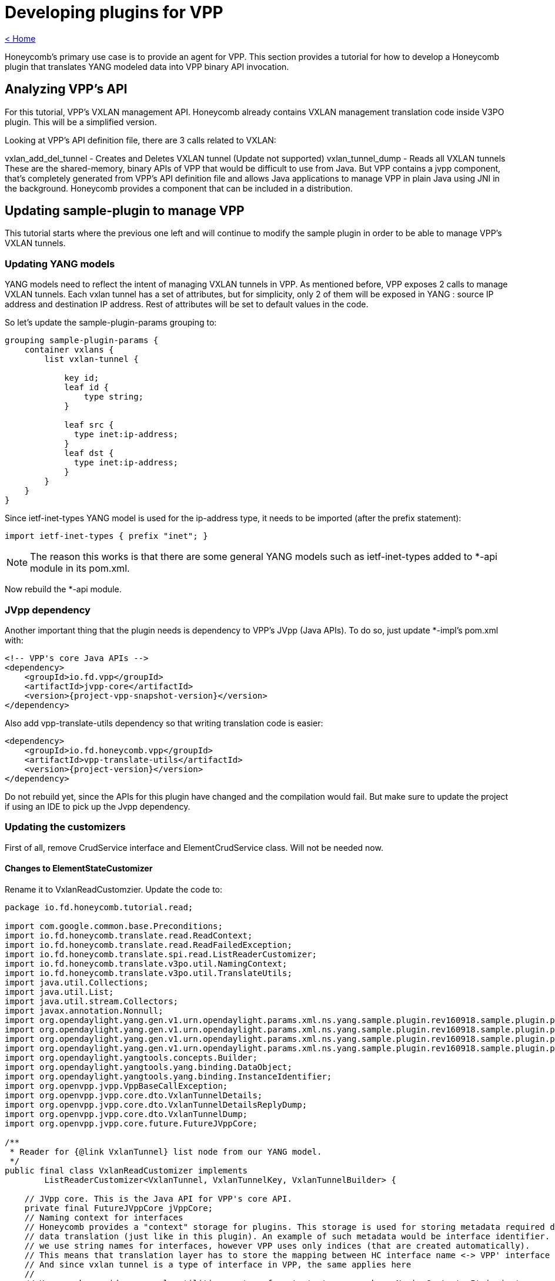= Developing plugins for VPP

link:release_notes.html[< Home]

Honeycomb's primary use case is to provide an agent for VPP. This section provides a tutorial for how to develop a Honeycomb plugin that translates YANG modeled data into VPP binary API invocation.

== Analyzing VPP's API
For this tutorial, VPP's VXLAN management API. Honeycomb already contains VXLAN management translation code inside V3PO plugin. This will be a simplified version.

Looking at VPP's API definition file, there are 3 calls related to VXLAN:

vxlan_add_del_tunnel - Creates and Deletes VXLAN tunnel (Update not supported)
vxlan_tunnel_dump - Reads all VXLAN tunnels
These are the shared-memory, binary APIs of VPP that would be difficult to use from Java. But VPP contains a jvpp component, that's completely generated from VPP's API definition file and allows Java applications to manage VPP in plain Java using JNI in the background. Honeycomb provides a component that can be included in a distribution.

== Updating sample-plugin to manage VPP

This tutorial starts where the previous one left and will continue to modify the sample plugin in order to be able to manage VPP's VXLAN tunnels.

=== Updating YANG models
YANG models need to reflect the intent of managing VXLAN tunnels in VPP. As mentioned before, VPP exposes 2 calls to manage VXLAN tunnels. Each vxlan tunnel has a set of attributes, but for simplicity, only 2 of them will be exposed in YANG : source IP address and destination IP address. Rest of attributes will be set to default values in the code.

So let's update the sample-plugin-params grouping to:

[source,yang]
----
grouping sample-plugin-params {
    container vxlans {
        list vxlan-tunnel {

            key id;
            leaf id {
                type string;
            }

            leaf src {
              type inet:ip-address;
            }
            leaf dst {
              type inet:ip-address;
            }
        }
    }
}
----

Since ietf-inet-types YANG model is used for the ip-address type, it needs to be imported (after the prefix statement):

[source,yang]
----
import ietf-inet-types { prefix "inet"; }
----

NOTE: The reason this works is that there are some general YANG models such as ietf-inet-types added to *-api module in its pom.xml.

Now rebuild the *-api module.

=== JVpp dependency
Another important thing that the plugin needs is dependency to VPP's JVpp (Java APIs). To do so, just update *-impl's pom.xml with:

[source,xml,subs="+attributes"]
----
<!-- VPP's core Java APIs -->
<dependency>
    <groupId>io.fd.vpp</groupId>
    <artifactId>jvpp-core</artifactId>
    <version>{project-vpp-snapshot-version}</version>
</dependency>
----

Also add vpp-translate-utils dependency so that writing translation code is easier:

[source,xml,subs="+attributes"]
----
<dependency>
    <groupId>io.fd.honeycomb.vpp</groupId>
    <artifactId>vpp-translate-utils</artifactId>
    <version>{project-version}</version>
</dependency>
----

Do not rebuild yet, since the APIs for this plugin have changed and the compilation would fail. But make sure to update the project if using an IDE to pick up the Jvpp dependency.

=== Updating the customizers

First of all, remove CrudService interface and ElementCrudService class. Will not be needed now.

==== Changes to ElementStateCustomizer

Rename it to VxlanReadCustomzier. Update the code to:

[source,java]
----
package io.fd.honeycomb.tutorial.read;

import com.google.common.base.Preconditions;
import io.fd.honeycomb.translate.read.ReadContext;
import io.fd.honeycomb.translate.read.ReadFailedException;
import io.fd.honeycomb.translate.spi.read.ListReaderCustomizer;
import io.fd.honeycomb.translate.v3po.util.NamingContext;
import io.fd.honeycomb.translate.v3po.util.TranslateUtils;
import java.util.Collections;
import java.util.List;
import java.util.stream.Collectors;
import javax.annotation.Nonnull;
import org.opendaylight.yang.gen.v1.urn.opendaylight.params.xml.ns.yang.sample.plugin.rev160918.sample.plugin.params.VxlansBuilder;
import org.opendaylight.yang.gen.v1.urn.opendaylight.params.xml.ns.yang.sample.plugin.rev160918.sample.plugin.params.vxlans.VxlanTunnel;
import org.opendaylight.yang.gen.v1.urn.opendaylight.params.xml.ns.yang.sample.plugin.rev160918.sample.plugin.params.vxlans.VxlanTunnelBuilder;
import org.opendaylight.yang.gen.v1.urn.opendaylight.params.xml.ns.yang.sample.plugin.rev160918.sample.plugin.params.vxlans.VxlanTunnelKey;
import org.opendaylight.yangtools.concepts.Builder;
import org.opendaylight.yangtools.yang.binding.DataObject;
import org.opendaylight.yangtools.yang.binding.InstanceIdentifier;
import org.openvpp.jvpp.VppBaseCallException;
import org.openvpp.jvpp.core.dto.VxlanTunnelDetails;
import org.openvpp.jvpp.core.dto.VxlanTunnelDetailsReplyDump;
import org.openvpp.jvpp.core.dto.VxlanTunnelDump;
import org.openvpp.jvpp.core.future.FutureJVppCore;

/**
 * Reader for {@link VxlanTunnel} list node from our YANG model.
 */
public final class VxlanReadCustomizer implements
        ListReaderCustomizer<VxlanTunnel, VxlanTunnelKey, VxlanTunnelBuilder> {

    // JVpp core. This is the Java API for VPP's core API.
    private final FutureJVppCore jVppCore;
    // Naming context for interfaces
    // Honeycomb provides a "context" storage for plugins. This storage is used for storing metadata required during
    // data translation (just like in this plugin). An example of such metadata would be interface identifier. In Honeycomb
    // we use string names for interfaces, however VPP uses only indices (that are created automatically).
    // This means that translation layer has to store the mapping between HC interface name <-> VPP' interface index.
    // And since vxlan tunnel is a type of interface in VPP, the same applies here
    //
    // Honeycomb provides a couple utilities on top of context storage such as NamingContext. It is just a map
    // backed by context storage that makes the lookup and storing easier.
    private final NamingContext vxlanNamingContext;

    public VxlanReadCustomizer(final FutureJVppCore jVppCore, final NamingContext vxlanNamingContext) {
        this.jVppCore = jVppCore;
        this.vxlanNamingContext = vxlanNamingContext;
    }

    /**
     * Provide a list of IDs for all VXLANs in VPP
     */
    @Nonnull
    @Override
    public List<VxlanTunnelKey> getAllIds(@Nonnull final InstanceIdentifier<VxlanTunnel> id,
                                          @Nonnull final ReadContext context)
            throws ReadFailedException {
        // Create Dump request
        final VxlanTunnelDump vxlanTunnelDump = new VxlanTunnelDump();
        // Set Dump request attributes
        // Set interface index to 0, so all interfaces are dumped and we can get the list of all IDs
        vxlanTunnelDump.swIfIndex = 0;
        final VxlanTunnelDetailsReplyDump reply;
        try {
            reply = TranslateUtils.getReplyForRead(jVppCore.vxlanTunnelDump(vxlanTunnelDump).toCompletableFuture(), id);
        } catch (VppBaseCallException e) {
            throw new ReadFailedException(id, e);
        }

        // Check for empty response (no vxlan tunnels to read)
        if (reply == null || reply.vxlanTunnelDetails == null) {
            return Collections.emptyList();
        }

        return reply.vxlanTunnelDetails.stream()
                // Need a name of an interface here. Use context to look it up from index
                // In case the naming context does not contain such mapping, it creates an artificial one
                .map(a -> new VxlanTunnelKey(vxlanNamingContext.getName(a.swIfIndex, context.getMappingContext())))
                .collect(Collectors.toList());
    }

    @Override
    public void merge(@Nonnull final Builder<? extends DataObject> builder, @Nonnull final List<VxlanTunnel> readData) {
        // Just set the readValue into parent builder
        // The cast has to be performed here
        ((VxlansBuilder) builder).setVxlanTunnel(readData);
    }

    @Nonnull
    @Override
    public VxlanTunnelBuilder getBuilder(@Nonnull final InstanceIdentifier<VxlanTunnel> id) {
        // Setting key from id is not necessary, builder will take care of that
        return new VxlanTunnelBuilder();
    }

    /**
     * Read all the attributes of a single VXLAN tunnel
     */
    @Override
    public void readCurrentAttributes(@Nonnull final InstanceIdentifier<VxlanTunnel> id,
                                      @Nonnull final VxlanTunnelBuilder builder,
                                      @Nonnull final ReadContext ctx) throws ReadFailedException {
        // The ID received here contains the name of a particular interface that should be read
        // It was either requested directly by HC users or is one of the IDs from getAllIds that could have been invoked
        // just before this method invocation

        // Create Dump request
        final VxlanTunnelDump vxlanTunnelDump = new VxlanTunnelDump();
        // Set Dump request attributes
        // Set the vxlan index from naming context
        // Naming context must contain the mapping because:
        // 1. The vxlan tunnel was created in VPP using HC + this plugin meaning we stored the mapping in write customizer
        // 2. The vxlan tunnel was already present in VPP, but HC reconciliation mechanism took care of that (as long as proper Initializer is provided by this plugin)
        final String vxlanName = id.firstKeyOf(VxlanTunnel.class).getId();
        vxlanTunnelDump.swIfIndex = vxlanNamingContext.getIndex(vxlanName, ctx.getMappingContext());

        final VxlanTunnelDetailsReplyDump reply;
        try {
            reply = TranslateUtils.getReplyForRead(jVppCore.vxlanTunnelDump(vxlanTunnelDump).toCompletableFuture(), id);
        } catch (VppBaseCallException e) {
            throw new ReadFailedException(id, e);
        }

        Preconditions.checkState(reply != null && reply.vxlanTunnelDetails != null);
        final VxlanTunnelDetails singleVxlanDetail = reply.vxlanTunnelDetails.stream().findFirst().get();

        // Now translate all attributes into provided builder
        final Boolean isIpv6 = TranslateUtils.byteToBoolean(singleVxlanDetail.isIpv6);
        builder.setSrc(TranslateUtils.arrayToIpAddress(isIpv6, singleVxlanDetail.srcAddress));
        builder.setDst(TranslateUtils.arrayToIpAddress(isIpv6, singleVxlanDetail.dstAddress));
        // There are additional attributes of a vxlan tunnel that wont be used here
    }
}
----

The '"ReaderFactory also needs to be updated:

[source,java]
----
package io.fd.honeycomb.tutorial.read;

import com.google.inject.Inject;
import io.fd.honeycomb.translate.impl.read.GenericListReader;
import io.fd.honeycomb.translate.read.ReaderFactory;
import io.fd.honeycomb.translate.read.registry.ModifiableReaderRegistryBuilder;
import io.fd.honeycomb.translate.v3po.util.NamingContext;
import javax.annotation.Nonnull;
import org.opendaylight.yang.gen.v1.urn.opendaylight.params.xml.ns.yang.sample.plugin.rev160918.SamplePluginState;
import org.opendaylight.yang.gen.v1.urn.opendaylight.params.xml.ns.yang.sample.plugin.rev160918.SamplePluginStateBuilder;
import org.opendaylight.yang.gen.v1.urn.opendaylight.params.xml.ns.yang.sample.plugin.rev160918.sample.plugin.params.Vxlans;
import org.opendaylight.yang.gen.v1.urn.opendaylight.params.xml.ns.yang.sample.plugin.rev160918.sample.plugin.params.VxlansBuilder;
import org.opendaylight.yang.gen.v1.urn.opendaylight.params.xml.ns.yang.sample.plugin.rev160918.sample.plugin.params.vxlans.VxlanTunnel;
import org.opendaylight.yangtools.yang.binding.InstanceIdentifier;
import org.openvpp.jvpp.core.future.FutureJVppCore;

/**
 * Factory producing readers for sample-plugin plugin's data.
 */
public final class ModuleStateReaderFactory implements ReaderFactory {

    public static final InstanceIdentifier<SamplePluginState> ROOT_STATE_CONTAINER_ID =
            InstanceIdentifier.create(SamplePluginState.class);

    /**
     * Injected vxlan naming context shared with writer, provided by this plugin
     */
    @Inject
    private NamingContext vxlanNamingContext;
    /**
     * Injected jvpp core APIs, provided by Honeycomb's infrastructure
     */
    @Inject
    private FutureJVppCore jvppCore;

    @Override
    public void init(@Nonnull final ModifiableReaderRegistryBuilder registry) {
        // register reader that only delegate read's to its children
        registry.addStructuralReader(ROOT_STATE_CONTAINER_ID, SamplePluginStateBuilder.class);
        // register reader that only delegate read's to its children
        registry.addStructuralReader(ROOT_STATE_CONTAINER_ID.child(Vxlans.class), VxlansBuilder.class);

        // just adds reader to the structure
        // use addAfter/addBefore if you want to add specific order to readers on the same level of tree
        // use subtreeAdd if you want to handle multiple nodes in single customizer/subtreeAddAfter/subtreeAddBefore if you also want to add order
        // be aware that instance identifier passes to subtreeAdd/subtreeAddAfter/subtreeAddBefore should define subtree,
        // therefore it should be relative from handled node down - InstanceIdentifier.create(HandledNode), not parent.child(HandledNode.class)
        registry.add(new GenericListReader<>(
                // What part of subtree this reader handles is identified by an InstanceIdentifier
                ROOT_STATE_CONTAINER_ID.child(Vxlans.class).child(VxlanTunnel.class),
                // Customizer (the actual translation code to do the heavy lifting)
                new VxlanReadCustomizer(jvppCore, vxlanNamingContext)));
    }
}
----

==== Changes to ElementCustomizer

Rename to VxlanWriteCustomizer. Update the code to:

[source,java]
----
package io.fd.honeycomb.tutorial.write;

import io.fd.honeycomb.translate.spi.write.ListWriterCustomizer;
import io.fd.honeycomb.translate.v3po.util.NamingContext;
import io.fd.honeycomb.translate.v3po.util.TranslateUtils;
import io.fd.honeycomb.translate.write.WriteContext;
import io.fd.honeycomb.translate.write.WriteFailedException;
import javax.annotation.Nonnull;
import org.opendaylight.yang.gen.v1.urn.opendaylight.params.xml.ns.yang.sample.plugin.rev160918.sample.plugin.params.vxlans.VxlanTunnel;
import org.opendaylight.yang.gen.v1.urn.opendaylight.params.xml.ns.yang.sample.plugin.rev160918.sample.plugin.params.vxlans.VxlanTunnelKey;
import org.opendaylight.yangtools.yang.binding.InstanceIdentifier;
import org.openvpp.jvpp.VppBaseCallException;
import org.openvpp.jvpp.core.dto.VxlanAddDelTunnel;
import org.openvpp.jvpp.core.dto.VxlanAddDelTunnelReply;
import org.openvpp.jvpp.core.future.FutureJVppCore;

/**
 * Writer for {@link VxlanTunnel} list node from our YANG model.
 */
public final class VxlanWriteCustomizer implements ListWriterCustomizer<VxlanTunnel, VxlanTunnelKey> {

    /**
     * JVpp APIs
     */
    private final FutureJVppCore jvppCore;
    /**
     * Shared vxlan tunnel naming context
     */
    private final NamingContext vxlanTunnelNamingContext;

    public VxlanWriteCustomizer(final FutureJVppCore jvppCore, final NamingContext vxlanTunnelNamingContext) {
        this.jvppCore = jvppCore;
        this.vxlanTunnelNamingContext = vxlanTunnelNamingContext;
    }

    @Override
    public void writeCurrentAttributes(@Nonnull final InstanceIdentifier<VxlanTunnel> id,
                                       @Nonnull final VxlanTunnel dataAfter,
                                       @Nonnull final WriteContext writeContext) throws WriteFailedException {
        // Create and set vxlan tunnel add request
        final VxlanAddDelTunnel vxlanAddDelTunnel = new VxlanAddDelTunnel();
        // 1 for add, 0 for delete
        vxlanAddDelTunnel.isAdd = 1;
        // dataAfter is the new vxlanTunnel configuration
        final boolean isIpv6 = dataAfter.getSrc().getIpv6Address() != null;
        vxlanAddDelTunnel.isIpv6 = TranslateUtils.booleanToByte(isIpv6);
        vxlanAddDelTunnel.srcAddress = TranslateUtils.ipAddressToArray(isIpv6, dataAfter.getSrc());
        vxlanAddDelTunnel.dstAddress = TranslateUtils.ipAddressToArray(isIpv6, dataAfter.getDst());
        // There are other input parameters that are not exposed by our YANG model, default values will be used

        try {
            final VxlanAddDelTunnelReply replyForWrite = TranslateUtils
                    .getReplyForWrite(jvppCore.vxlanAddDelTunnel(vxlanAddDelTunnel).toCompletableFuture(), id);

            // VPP returns the index of new vxlan tunnel
            final int newVxlanTunnelIndex = replyForWrite.swIfIndex;
            // It's important to store it in context so that reader knows to which name a vxlan tunnel is mapped
            vxlanTunnelNamingContext.addName(newVxlanTunnelIndex, dataAfter.getId(), writeContext.getMappingContext());
        } catch (VppBaseCallException e) {
            throw new WriteFailedException.CreateFailedException(id, dataAfter, e);
        }
    }

    @Override
    public void updateCurrentAttributes(@Nonnull final InstanceIdentifier<VxlanTunnel> id,
                                        @Nonnull final VxlanTunnel dataBefore,
                                        @Nonnull final VxlanTunnel dataAfter, @Nonnull final WriteContext writeContext)
            throws WriteFailedException {
        // Not supported at VPP API level, throw exception
        throw new WriteFailedException.UpdateFailedException(id, dataBefore, dataAfter,
                new UnsupportedOperationException("Vxlan tunnel update is not supported by VPP"));
    }

    @Override
    public void deleteCurrentAttributes(@Nonnull final InstanceIdentifier<VxlanTunnel> id,
                                        @Nonnull final VxlanTunnel dataBefore,
                                        @Nonnull final WriteContext writeContext) throws WriteFailedException {
        // Create and set vxlan tunnel add request
        final VxlanAddDelTunnel vxlanAddDelTunnel = new VxlanAddDelTunnel();
        // 1 for add, 0 for delete
        vxlanAddDelTunnel.isAdd = 0;
        // Vxlan tunnel is identified by its attributes when deleting, not index, so set all attributes
        // dataBefore is the vxlan tunnel that's being deleted
        final boolean isIpv6 = dataBefore.getSrc().getIpv6Address() != null;
        vxlanAddDelTunnel.isIpv6 = TranslateUtils.booleanToByte(isIpv6);
        vxlanAddDelTunnel.srcAddress = TranslateUtils.ipAddressToArray(isIpv6, dataBefore.getSrc());
        vxlanAddDelTunnel.dstAddress = TranslateUtils.ipAddressToArray(isIpv6, dataBefore.getDst());
        // There are other input parameters that are not exposed by our YANG model, default values will be used

        try {
            final VxlanAddDelTunnelReply replyForWrite = TranslateUtils
                    .getReplyForWrite(jvppCore.vxlanAddDelTunnel(vxlanAddDelTunnel).toCompletableFuture(), id);
            // It's important to remove the mapping from context
            vxlanTunnelNamingContext.removeName(dataBefore.getId(), writeContext.getMappingContext());
        } catch (VppBaseCallException e) {
            throw new WriteFailedException.DeleteFailedException(id, e);
        }
    }
}
----

The '"WriterFactory also needs to be updated:

[source,java]
----
package io.fd.honeycomb.tutorial.write;

import com.google.inject.Inject;
import io.fd.honeycomb.translate.impl.write.GenericWriter;
import io.fd.honeycomb.translate.v3po.util.NamingContext;
import io.fd.honeycomb.translate.write.WriterFactory;
import io.fd.honeycomb.translate.write.registry.ModifiableWriterRegistryBuilder;
import javax.annotation.Nonnull;
import org.opendaylight.yang.gen.v1.urn.opendaylight.params.xml.ns.yang.sample.plugin.rev160918.SamplePlugin;
import org.opendaylight.yang.gen.v1.urn.opendaylight.params.xml.ns.yang.sample.plugin.rev160918.sample.plugin.params.Vxlans;
import org.opendaylight.yang.gen.v1.urn.opendaylight.params.xml.ns.yang.sample.plugin.rev160918.sample.plugin.params.vxlans.VxlanTunnel;
import org.opendaylight.yangtools.yang.binding.InstanceIdentifier;
import org.openvpp.jvpp.core.future.FutureJVppCore;

/**
 * Factory producing writers for sample-plugin plugin's data.
 */
public final class ModuleWriterFactory implements WriterFactory {

    private static final InstanceIdentifier<SamplePlugin> ROOT_CONTAINER_ID = InstanceIdentifier.create(SamplePlugin.class);

    /**
     * Injected vxlan naming context shared with writer, provided by this plugin
     */
    @Inject
    private NamingContext vxlanNamingContext;
    /**
     * Injected jvpp core APIs, provided by Honeycomb's infrastructure
     */
    @Inject
    private FutureJVppCore jvppCore;

    @Override
    public void init(@Nonnull final ModifiableWriterRegistryBuilder registry) {
        // Unlike ReaderFactory, there's no need to add structural writers, just the writers that actually do something

        // register writer for vxlan tunnel
        registry.add(new GenericWriter<>(
                // What part of subtree this writer handles is identified by an InstanceIdentifier
                ROOT_CONTAINER_ID.child(Vxlans.class).child(VxlanTunnel.class),
                // Customizer (the actual translation code to do the heavy lifting)
                new VxlanWriteCustomizer(jvppCore, vxlanNamingContext)));
    }
}
----

==== Changes to Module
The module needs to be updated to:

* Include new instance of naming context
* Remove crud service

and the code needs to look like:

[source,java]
----
package io.fd.honeycomb.tutorial;

import com.google.inject.AbstractModule;
import com.google.inject.multibindings.Multibinder;
import io.fd.honeycomb.data.init.DataTreeInitializer;
import io.fd.honeycomb.translate.read.ReaderFactory;
import io.fd.honeycomb.translate.v3po.util.NamingContext;
import io.fd.honeycomb.translate.write.WriterFactory;
import io.fd.honeycomb.tutorial.init.ConfigDataInitializer;
import io.fd.honeycomb.tutorial.read.ModuleStateReaderFactory;
import io.fd.honeycomb.tutorial.write.ModuleWriterFactory;
import net.jmob.guice.conf.core.ConfigurationModule;

/**
 * Module class instantiating sample-plugin plugin components.
 */
public final class Module extends AbstractModule {

    @Override
    protected void configure() {
        // requests injection of properties
        install(ConfigurationModule.create());
        requestInjection(ModuleConfiguration.class);

        // bind naming context instance for reader and writer factories
        // the first parameter is artificial name prefix in cases a name needs to be reconstructed for a vxlan tunnel
        // that is present in VPP but not in Honeycomb (could be extracted into configuration)
        // the second parameter is just the naming context ID (could be extracted into configuration)
        binder().bind(NamingContext.class).toInstance(new NamingContext("vxlan-tunnel", "vxlan-tunnel-context"));

        // creates reader factory binding
        // can hold multiple binding for separate yang modules
        final Multibinder<ReaderFactory> readerFactoryBinder = Multibinder.newSetBinder(binder(), ReaderFactory.class);
        readerFactoryBinder.addBinding().to(ModuleStateReaderFactory.class);

        // create writer factory binding
        // can hold multiple binding for separate yang modules
        final Multibinder<WriterFactory> writerFactoryBinder = Multibinder.newSetBinder(binder(), WriterFactory.class);
        writerFactoryBinder.addBinding().to(ModuleWriterFactory.class);

        // create initializer binding
        // can hold multiple binding for separate yang modules
        final Multibinder<DataTreeInitializer> initializerBinder =
                Multibinder.newSetBinder(binder(), DataTreeInitializer.class);
        initializerBinder.addBinding().to(ConfigDataInitializer.class);

        // Disable notification producer for now
//        Multibinder.newSetBinder(binder(), ManagedNotificationProducer.class).addBinding()
//                .to(SampleNotificationProducer.class);
    }
}
----
*Now it's time to rebuild the plugin using mvn clean install to make the jars available for integrating them with vpp-integration distribution in next sections*

== Integrating with vpp-integration distribution
The vxlan tunnel management plugin can now be integrated with any honeycomb distribution. Honeycomb provides a vpp-integration distribution, where all VPP related plugins integrate to create a distribution with all available VPP related features.

This distribution comes with honeycomb infrastructure + common components for VPP Honeycomb plugins (e.g. Java APIs for VPP).

In order to add this new plugin into vpp-integration:

* clone honeycomb codebase (since that's the home of vpp-integration distribution)
* add a dependency for this sample plugin in vpp-integration distribution (honeycomb/vpp-integration/minimal-distribution/pom.xml):

[source,xml,subs="+attributes"]
----
<dependency>
  <groupId>io.fd.honeycomb.tutorial</groupId>
  <artifactId>sample-plugin-impl</artifactId>
  <version>{project-version}</version>
</dependency>
----

* modify Main of vpp-integration distribution to include sample-plugin (/home/mmarsale/Projects/honeycomb/vpp-integration/minimal-distribution/src/main/java/io/fd/honeycomb/vpp/integration/distro/Main.java):
[source,java]
----
package io.fd.honeycomb.vpp.integration.distro;

import com.google.common.collect.Lists;
import com.google.inject.Module;
import io.fd.honeycomb.vpp.distro.VppCommonModule;
import java.util.List;

public class Main {

    public static void main(String[] args) {
        final List<Module> sampleModules = Lists.newArrayList(io.fd.honeycomb.infra.distro.Main.BASE_MODULES);

        // All the plugins should be listed here
        sampleModules.add(new VppCommonModule());
//        Comment out V3po and Lisp module for the time being, since V3po and sample-plugin are in conflict over vxlan tunnel management
//         a plugin implementing VPP's API that's not yet covered by V3po or LISP plugin would not have to do this
//        sampleModules.add(new V3poModule());
//        sampleModules.add(new LispModule());
        sampleModules.add(new io.fd.honeycomb.tutorial.Module());

        io.fd.honeycomb.infra.distro.Main.init(sampleModules);
    }
}
----

Now just rebuild the honeycomb project.

== Verifying distribution
At this point, the vpp-integration distribution with sample-plugin can now be started. But first, make sure that a compatible version of VPP is installed and running. Next, start honeycomb with:

 sudo vpp-integration/minimal-distribution/target/vpp-integration-distribution-1.16.9-hc/vpp-integration-distribution-1.16.9/honeycomb

=== Testing over RESTCONF
Reading vxlans operational data (should return empty vxlans container at first):

 curl -u admin:admin  http://localhost:8181/restconf/operational/sample-plugin:sample-plugin-state

Adding a vxlan tunnel:

 curl -H 'Content-Type: application/json' -H 'Accept: application/json' -u admin:admin -X PUT -d '{"vxlans":{"vxlan-tunnel": [{"id":"vxlan-test-tunnel", "src":"10.0.0.1", "dst":"10.0.0.2"}]}}' http://localhost:8181/restconf/config/sample-plugin:sample-plugin/vxlans

Reading vxlans config data (data that we posted to Honeycomb):

 curl -u admin:admin  http://localhost:8181/restconf/config/sample-plugin:sample-plugin

Reading vxlans operational data (data coming from VPP being transformed by ReaderCustomizer on the fly):

 curl -u admin:admin  http://localhost:8181/restconf/operational/sample-plugin:sample-plugin-state

Verifying vxlan tunnel existence in VPP:

 telnet 0 5002
 show interface

should show:

[source]
----
Name                             Idx       State          Counter          Count
local0                            0        down
vxlan_tunnel0                     1         up
----

Deleting a vxlan tunnel:

 curl -u admin:admin -X DELETE http://localhost:8181/restconf/config/sample-plugin:sample-plugin/vxlans/vxlan-tunnel/vxlan-test-tunnel

Disclaimer: The vxlan tunnel will be removed from Honeycomb, and delete command will be executed on VPP, but VPP will just disable that interface and keep it as some sort of placeholder for next vxlan tunnel (that's VPPs behavior, so a vxlan tunnel cant be really deleted). So that's why you would still see the tunnel in VPP's CLI after delete.

==== Testing over NETCONF
Netconf testing guide including Notifications, can be found in Honeycomb/Running_Honeycomb.

NOTE: Netconf and Restconf are equivalent interfaces to Honeycomb, being capable of providing the same APIs. The only difference is with notifications. Only NETCONF is capable of emitting the notifications.

== Full working sample

Full working sample on github: https://github.com/marosmars/honeycomb-samples/tree/vpp-plugin

[NOTE]
====
just a note on what further work for this plugin might contain:

* unit tests
* POSTMAN REST collection with sample requests
* logging
====
